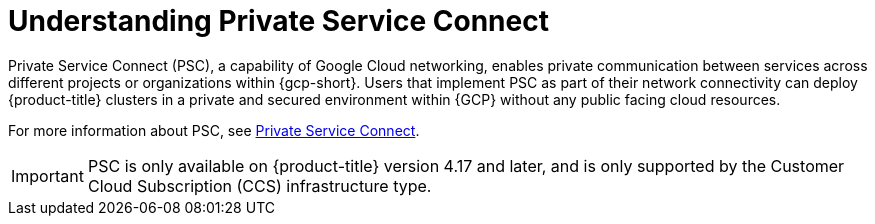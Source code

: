 // Module included in the following assemblies:
//
// * osd-architecture-models-gcp.adoc
// * osd_install_access_delete_cluster/creating-a-gcp-psc-enabled-private-cluster.adoc

:_mod-docs-content-type: CONCEPT
[id="osd-understanding-private-service-connect_{context}"]
= Understanding Private Service Connect

Private Service Connect (PSC), a capability of Google Cloud networking, enables private communication between services across different projects or organizations within {gcp-short}. Users that implement PSC as part of their network connectivity can deploy {product-title} clusters in a private and secured environment within {GCP} without any public facing cloud resources.

For more information about PSC, see link:https://cloud.google.com/vpc/docs/private-service-connect[Private Service Connect].

[IMPORTANT]
====
PSC is only available on {product-title} version 4.17 and later, and is only supported by the Customer Cloud Subscription (CCS) infrastructure type.
====

